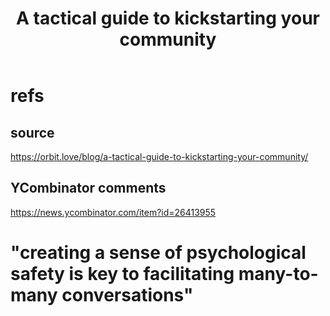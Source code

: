 :PROPERTIES:
:ID:       88ccba5f-44f6-4748-9ae0-962cc48272f4
:END:
#+title: A tactical guide to kickstarting your community
* refs
** source
   https://orbit.love/blog/a-tactical-guide-to-kickstarting-your-community/
** YCombinator comments
   https://news.ycombinator.com/item?id=26413955
* "creating a sense of psychological safety is key to facilitating many-to-many conversations"
